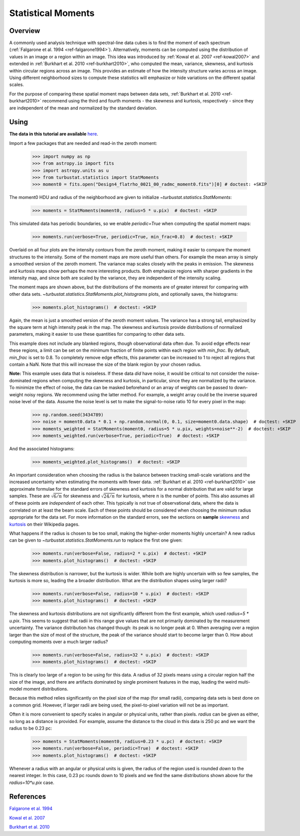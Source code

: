 
.. _statmoments_tutorial:

*******************
Statistical Moments
*******************

Overview
--------

A commonly used analysis technique with spectral-line data cubes is to find the moment of each spectrum (:ref:`Falgarone et al. 1994 <ref-falgarone1994>`). Alternatively, moments can be computed using the distribution of values in an image or a region within an image. This idea was introduced by :ref:`Kowal et al. 2007 <ref-kowal2007>` and extended in :ref:`Burkhart et al. 2010 <ref-burkhart2010>`, who computed the mean, variance, skewness, and kurtosis within circular regions across an image. This provides an estimate of how the intensity structure varies across an image. Using different neighborhood sizes to compute these statistics will emphasize or hide variations on the different spatial scales.

For the purpose of comparing these spatial moment maps between data sets, :ref:`Burkhart et al. 2010 <ref-burkhart2010>` recommend using the third and fourth moments - the skewness and kurtosis, respectively - since they are independent of the mean and normalized by the standard deviation.


Using
-----

**The data in this tutorial are available** `here <https://girder.hub.yt/#user/57b31aee7b6f080001528c6d/folder/59721a30cc387500017dbe37>`_.

Import a few packages that are needed and read-in the zeroth moment:

    >>> import numpy as np
    >>> from astropy.io import fits
    >>> import astropy.units as u
    >>> from turbustat.statistics import StatMoments
    >>> moment0 = fits.open("Design4_flatrho_0021_00_radmc_moment0.fits")[0] # doctest: +SKIP

The moment0 HDU and radius of the neighborhood are given to initialize `~turbustat.statistics.StatMoments`:

    >>> moments = StatMoments(moment0, radius=5 * u.pix)  # doctest: +SKIP

This simulated data has periodic boundaries, so we enable `periodic=True` when computing the spatial moment maps:

    >>> moments.run(verbose=True, periodic=True, min_frac=0.8)  # doctest: +SKIP

.. image:: images/design4_statmoments.png

Overlaid on all four plots are the intensity contours from the zeroth moment, making it easier to compare the moment structures to the intensity. Some of the moment maps are more useful than others. For example the mean array is simply a smoothed version of the zeroth moment. The variance map scales closely with the peaks in emission. The skewness and kurtosis maps show perhaps the more interesting products. Both emphasize regions with sharper gradients in the intensity map, and since both are scaled by the variance, they are independent of the intensity scaling.

The moment maps are shown above, but the distributions of the moments are of greater interest for comparing with other data sets. `~turbustat.statistics.StatMoments.plot_histograms` plots, and optionally saves, the histograms:

    >>> moments.plot_histograms()  # doctest: +SKIP

.. image:: images/design4_statmoments_hists.png

Again, the mean is just a smoothed version of the zeroth moment values. The variance has a strong tail, emphasized by the square term at high intensity peak in the map. The skewness and kurtosis provide distributions of normalized parameters, making it easier to use these quantities for comparing to other data sets.

This example does not include any blanked regions, though observational data often due. To avoid edge effects near these regions, a limit can be set on the minimum fraction of finite points within each region with `min_frac`. By default, `min_frac` is set to 0.8. To completely remove edge effects, this parameter can be increased to 1 to reject all regions that contain a NaN. Note that this will increase the size of the blank region by your chosen radius.

**Note:** This example uses data that is noiseless. If these data *did* have noise, it would be critical to not consider the noise-dominated regions when computing the skewness and kurtosis, in particular, since they are normalized by the variance. To minimize the effect of noise, the data can be masked beforehand or an array of weights can be passed to down-weight noisy regions. We recommend using the latter method. For example, a weight array could be the inverse squared noise level of the data. Assume the noise level is set to make the signal-to-noise ratio 10 for every pixel in the map:

    >>> np.random.seed(3434789)
    >>> noise = moment0.data * 0.1 + np.random.normal(0, 0.1, size=moment0.data.shape)  # doctest: +SKIP
    >>> moments_weighted = StatMoments(moment0, radius=5 * u.pix, weights=noise**-2)  # doctest: +SKIP
    >>> moments_weighted.run(verbose=True, periodic=True)  # doctest: +SKIP

.. image:: images/design4_statmoments_randweights.png

And the associated histograms:

    >>> moments_weighted.plot_histograms()  # doctest: +SKIP

.. image:: images/design4_statmoments_hists_randweights.png

An important consideration when choosing the radius is the balance between tracking small-scale variations and the increased uncertainty when estimating the moments with fewer data. :ref:`Burkhart et al. 2010 <ref-burkhart2010>` use approximate formulae for the standard errors of skewness and kurtosis for a normal distribution that are valid for large samples. These are :math:`\sqrt{6 / n}` for skewness and :math:`\sqrt{24 / n}` for kurtosis, where :math:`n` is the number of points. This also assumes all of these points are *independent* of each other. This typically is not true of observational data, where the data is correlated on at least the beam scale. Each of these points should be considered when choosing the minimum radius appropriate for the data set. For more information on the standard errors, see the sections on **sample** `skewness <https://en.wikipedia.org/wiki/Skewness#Sample_skewness>`_ and `kurtosis <https://en.wikipedia.org/wiki/Kurtosis#Sample_kurtosis>`_ on their Wikipedia pages.

What happens if the radius is chosen to be too small, making the higher-order moments highly uncertain? A new radius can be given to `~turbustat.statistics.StatMoments.run` to replace the first one given:

    >>> moments.run(verbose=False, radius=2 * u.pix)  # doctest: +SKIP
    >>> moments.plot_histograms()  # doctest: +SKIP

.. image:: images/design4_statmoments_hists_rad_2pix.png

The skewness distribution is narrower, but the kurtosis is wider. While both are highly uncertain with so few samples, the kurtosis is more so, leading the a broader distribution. What are the distribution shapes using larger radii?

    >>> moments.run(verbose=False, radius=10 * u.pix)  # doctest: +SKIP
    >>> moments.plot_histograms()  # doctest: +SKIP

.. image:: images/design4_statmoments_hists_rad_10pix.png

The skewness and kurtosis distributions are not significantly different from the first example, which used `radius=5 * u.pix`. This seems to suggest that radii in this range give values that are not primarily dominated by the measurement uncertainty. The variance distribution has changed though: its peak is no longer peak at 0. When averaging over a region larger than the size of most of the structure, the peak of the variance should start to become larger than 0. How about computing moments over a much larger radius?

    >>> moments.run(verbose=False, radius=32 * u.pix)  # doctest: +SKIP
    >>> moments.plot_histograms()  # doctest: +SKIP

.. image:: images/design4_statmoments_hists_rad_32pix.png

This is clearly too large of a region to be using for this data. A radius of 32 pixels means using a circular region half the size of the image, and there are artifacts dominated by single prominent features in the map, leading the weird multi-model moment distributions.

Because this method relies significantly on the pixel size of the map (for small radii), comparing data sets is best done on a common grid. However, if larger radii are being used, the pixel-to-pixel variation will not be as important.

Often it is more convenient to specify scales in angular or physical units, rather than pixels. `radius` can be given as either, so long as a distance is provided. For example, assume the distance to the cloud in this data is 250 pc and we want the radius to be 0.23 pc:

    >>> moments = StatMoments(moment0, radius=0.23 * u.pc)  # doctest: +SKIP
    >>> moments.run(verbose=False, periodic=True)  # doctest: +SKIP
    >>> moments.plot_histograms()  # doctest: +SKIP

.. image:: images/design4_statmoments_hists_physunits.png

Whenever a radius with an angular or physical units is given, the radius of the region used is rounded *down* to the nearest integer. In this case, 0.23 pc rounds down to 10 pixels and we find the same distributions shown above for the `radius=10*u.pix` case.

References
----------

.. _ref-falgarone1994:

`Falgarone et al. 1994 <https://ui.adsabs.harvard.edu/#abs/1994ApJ...436..728F/abstract>`_

.. _ref-kowal2007:

`Kowal et al. 2007 <https://ui.adsabs.harvard.edu/#abs/2007ApJ...658..423K/abstract>`_

.. _ref-burkhart2010:

`Burkhart et al. 2010 <https://ui.adsabs.harvard.edu/#abs/2010ApJ...708.1204B/abstract>`_
